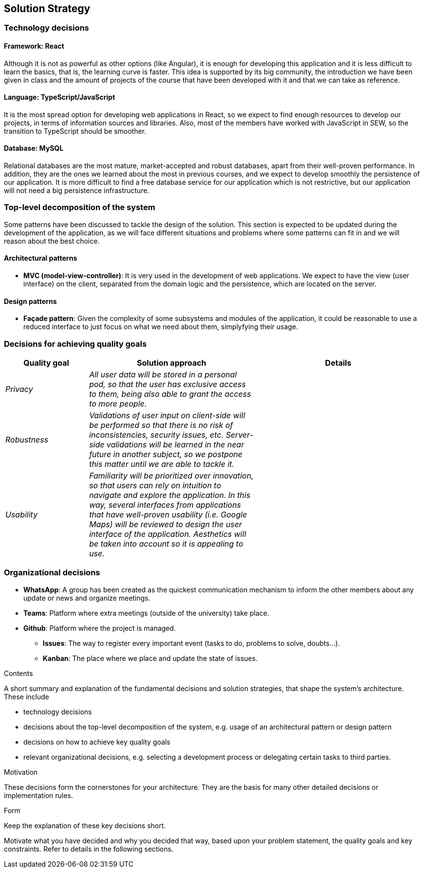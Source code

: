 [[section-solution-strategy]]
== Solution Strategy

=== Technology decisions

==== Framework: React

Although it is not as powerful as other options (like Angular), it is enough for developing this application and it is
less difficult to learn the basics, that is, the learning curve is faster. This idea is supported by its big community,
the introduction we have been given in class and the amount of projects of the course that have been developed with it
and that we can take as reference.

==== Language: TypeScript/JavaScript
It is the most spread option for developing web applications in React, so we expect to find enough resources to develop
our projects, in terms of information sources and libraries. Also, most of the members have worked with JavaScript in
SEW, so the transition to TypeScript should be smoother.

==== Database: MySQL
Relational databases are the most mature, market-accepted and robust databases, apart from their well-proven
performance. In addition, they are the ones we learned about the most in previous courses, and we expect to develop
smoothly the persistence of our application. It is more difficult to find a free database service for our application
which is not restrictive, but our application will not need a big persistence infrastructure.

=== Top-level decomposition of the system
Some patterns have been discussed to tackle the design of the solution. This section is expected to be updated during
the development of the application, as we will face different situations and problems where some patterns can fit in
and we will reason about the best choice.

==== Architectural patterns
* *MVC (model-view-controller)*: It is very used in the development of web applications. We expect to have the view
(user interface) on the client, separated from the domain logic and the persistence, which are located on the server.

==== Design patterns
* *Façade pattern*: Given the complexity of some subsystems and modules of the application, it could be reasonable to
use a reduced interface to just focus on what we need about them, simplyfying their usage.

=== Decisions for achieving quality goals
[options="header",cols="1,2,2"]
|===
|Quality goal|Solution approach|Details

| _Privacy_
| _All user data will be stored in a personal pod, so that the user has exclusive access to them, being also able to
grant the access to more people._
|

| _Robustness_
| _Validations of user input on client-side will be performed so that there is no risk of inconsistencies, security
issues, etc. Server-side validations will be learned in the near future in another subject, so we postpone this matter until we are able to tackle it._
|

| _Usability_
| _Familiarity will be prioritized over innovation, so that users can rely on intuition to navigate and explore the
application. In this way, several interfaces from applications that have well-proven usability (i.e. Google Maps) will
be reviewed to design the user interface of the application. Aesthetics will be taken into account so it is appealing to use._
|
|===

=== Organizational decisions
* *WhatsApp*: A group has been created as the quickest communication mechanism to inform the other members about any
update or news and organize meetings.

* *Teams*: Platform where extra meetings (outside of the university) take place.

* *Github*: Platform where the project is managed.

** *Issues*: The way to register every important event (tasks to do, problems to solve, doubts…).

** *Kanban*: The place where we place and update the state of issues.

[role="arc42help"]
****
.Contents
A short summary and explanation of the fundamental decisions and solution strategies, that shape the system's architecture. These include

* technology decisions
* decisions about the top-level decomposition of the system, e.g. usage of an architectural pattern or design pattern
* decisions on how to achieve key quality goals
* relevant organizational decisions, e.g. selecting a development process or delegating certain tasks to third parties.

.Motivation
These decisions form the cornerstones for your architecture. They are the basis for many other detailed decisions or implementation rules.

.Form
Keep the explanation of these key decisions short.

Motivate what you have decided and why you decided that way,
based upon your problem statement, the quality goals and key constraints.
Refer to details in the following sections.
****
